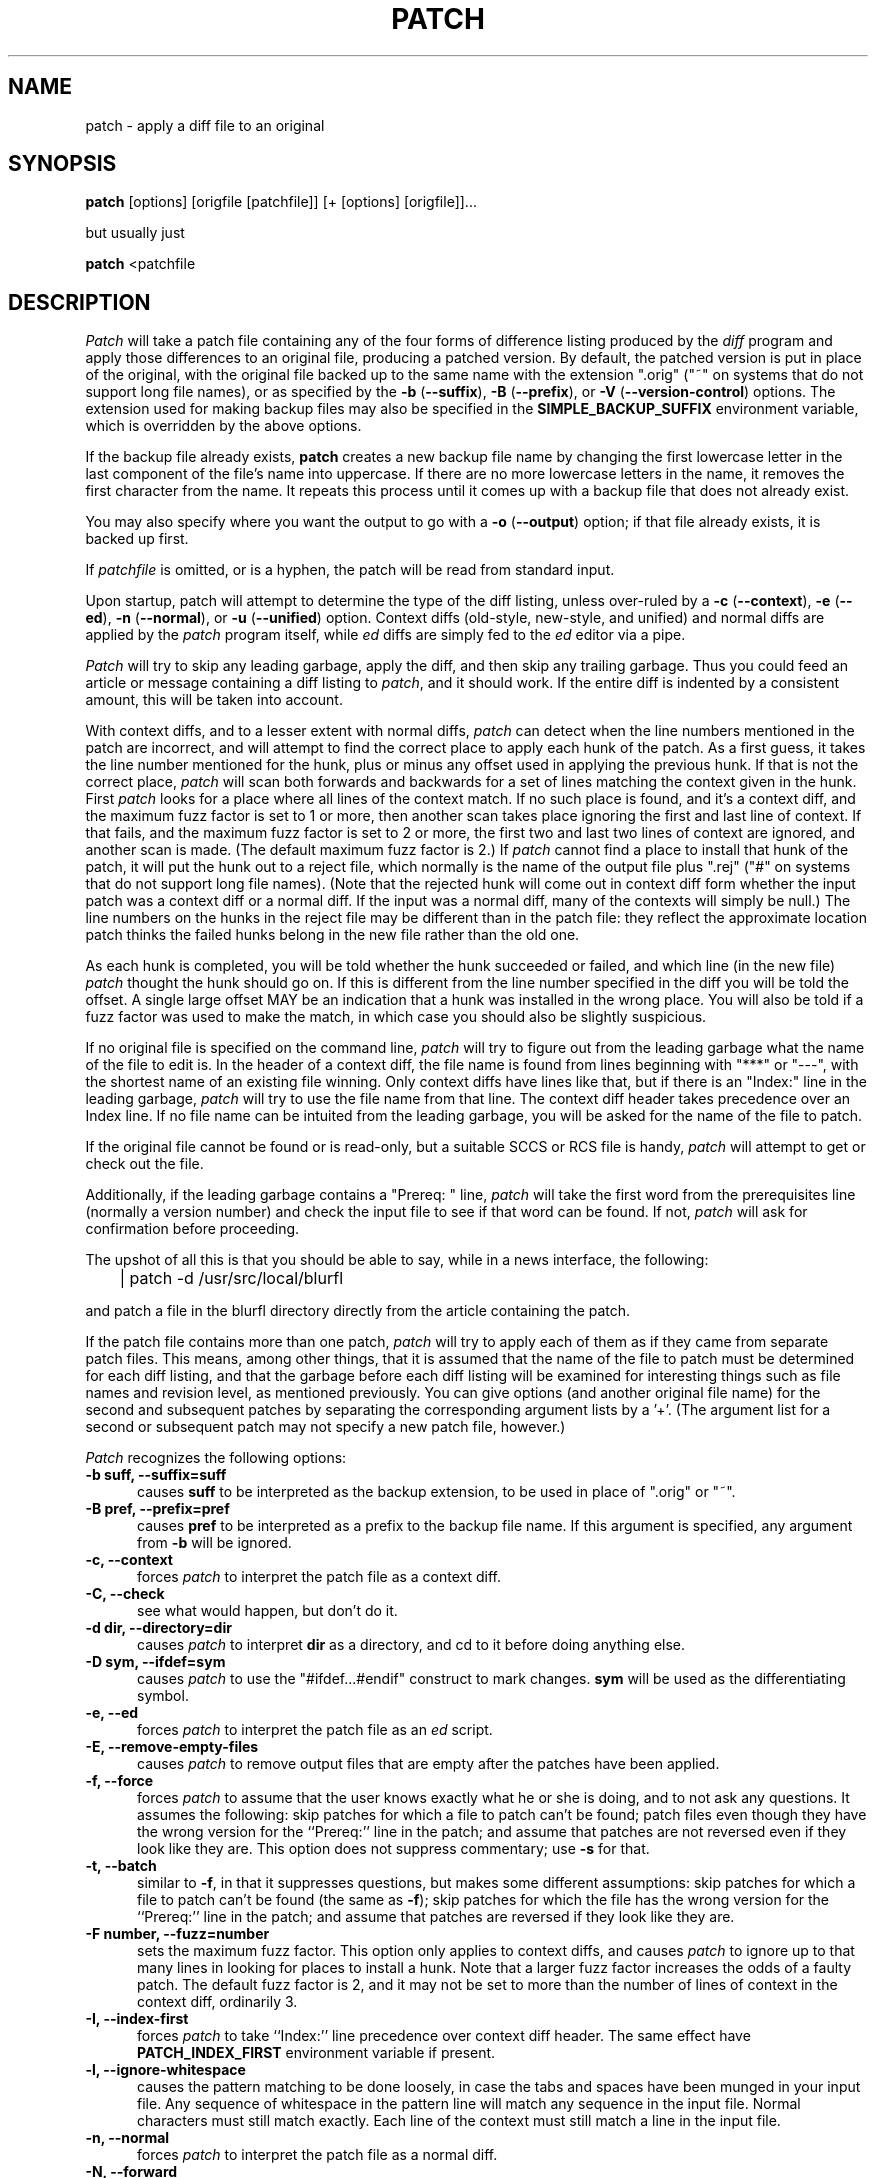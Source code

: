 .\" -*- nroff -*-
.rn '' }`
'\" $FreeBSD$
'\" 
'\" $Log: patch.1,v $
'\" Revision 1.9  1998/01/22 07:44:03  ache
'\" Add PATCH_INDEX_FIRST environment variable to do the same as -I option
'\"
'\" Revision 1.8  1998/01/21 15:10:13  ache
'\" Add -I or --index-first option to take Index: precedence over context diff,
'\" as it was in hacked FreeBSD version
'\"
'\" Revision 1.7  1998/01/21 14:37:21  ache
'\" Resurrect patch 2.1 without FreeBSD Index: hack
'\"
'\" Revision 1.5.2.1  1998/01/11 20:45:30  ache
'\" Back out rev1.5 change, Index: precedence restored to historycal behaviour
'\"
'\" Revision 1.4  1994/02/25 21:45:59  phk
'\" added the -C/-check again.
'\"
.\" Revision 1.3  1994/02/17  22:20:33  jkh
.\" Put this back - I was somehow under the erroneous impression that patch was in
.\" ports, until I saw the the commit messages, that is! :-)  All changed backed out.
.\"
.\" Revision 1.2  1994/02/17  22:16:02  jkh
.\" From Poul-Henning Kamp -  Implement a -C option to verify the integrity of
.\" a patch before actually applying it.
.\"
.\" Revision 1.1.1.1  1993/06/19  14:21:51  paul
.\" b-maked patch-2.10
.\"
'\" Revision 2.0.1.2  88/06/22  20:47:18  lwall
'\" patch12: now avoids Bell System Logo
'\" 
'\" Revision 2.0.1.1  88/06/03  15:12:51  lwall
'\" patch10: -B switch was contributed.
'\" 
'\" Revision 2.0  86/09/17  15:39:09  lwall
'\" Baseline for netwide release.
'\" 
'\" Revision 1.4  86/08/01  19:23:22  lwall
'\" Documented -v, -p, -F.
'\" Added notes to patch senders.
'\" 
'\" Revision 1.3  85/03/26  15:11:06  lwall
'\" Frozen.
'\" 
'\" Revision 1.2.1.4  85/03/12  16:14:27  lwall
'\" Documented -p.
'\" 
'\" Revision 1.2.1.3  85/03/12  16:09:41  lwall
'\" Documented -D.
'\" 
'\" Revision 1.2.1.2  84/12/05  11:06:55  lwall
'\" Added -l switch, and noted bistability bug.
'\" 
'\" Revision 1.2.1.1  84/12/04  17:23:39  lwall
'\" Branch for sdcrdcf changes.
'\" 
'\" Revision 1.2  84/12/04  17:22:02  lwall
'\" Baseline version.
'\" 
.de Sh
.br
.ne 5
.PP
\fB\\$1\fR
.PP
..
.de Sp
.if t .sp .5v
.if n .sp
..
'\"
'\"     Set up \*(-- to give an unbreakable dash;
'\"     string Tr holds user defined translation string.
'\"     Bell System Logo is used as a dummy character.
'\"
.ie n \{\
.tr \(*W-\*(Tr
.ds -- \(*W-
.if (\n(.H=4u)&(1m=24u) .ds -- \(*W\h'-12u'\(*W\h'-12u'-\" diablo 10 pitch
.if (\n(.H=4u)&(1m=20u) .ds -- \(*W\h'-12u'\(*W\h'-8u'-\" diablo 12 pitch
.ds L" ""
.ds R" ""
.ds L' '
.ds R' '
'br \}
.el \{\
.ds -- \(em\|
.tr \*(Tr
.ds L" ``
.ds R" ''
.ds L' `
.ds R' '
'br\}
.TH PATCH 1 LOCAL
.SH NAME
patch - apply a diff file to an original
.SH SYNOPSIS
.B patch
[options] [origfile [patchfile]] [+ [options] [origfile]]...
.sp
but usually just
.sp
.B patch
<patchfile
.SH DESCRIPTION
.I Patch
will take a patch file containing any of the four forms of difference
listing produced by the
.I diff
program and apply those differences to an original file, producing a patched
version.
By default, the patched version is put in place of the original, with
the original file backed up to the same name with the
extension \*(L".orig\*(R" (\*(L"~\*(R" on systems that do not
support long file names), or as specified by the
\fB\-b\fP (\fB\-\-suffix\fP),
\fB\-B\fP (\fB\-\-prefix\fP),
or
\fB\-V\fP (\fB\-\-version\-control\fP)
options.
The extension used for making backup files may also be specified in the
.B SIMPLE_BACKUP_SUFFIX
environment variable, which is overridden by the above options.
.PP
If the backup file already exists,
.B patch
creates a new backup file name by changing the first lowercase letter
in the last component of the file's name into uppercase.  If there are
no more lowercase letters in the name, it removes the first character
from the name.  It repeats this process until it comes up with a
backup file that does not already exist.
.PP
You may also specify where you want the output to go with a
\fB\-o\fP (\fB\-\-output\fP)
option; if that file already exists, it is backed up first.
.PP
If
.I patchfile
is omitted, or is a hyphen, the patch will be read from standard input.
.PP
Upon startup, patch will attempt to determine the type of the diff listing,
unless over-ruled by a
\fB\-c\fP (\fB\-\-context\fP),
\fB\-e\fP (\fB\-\-ed\fP),
\fB\-n\fP (\fB\-\-normal\fP),
or
\fB\-u\fP (\fB\-\-unified\fP)
option.
Context diffs (old-style, new-style, and unified) and
normal diffs are applied by the
.I patch
program itself, while
.I ed
diffs are simply fed to the
.I ed
editor via a pipe.
.PP
.I Patch
will try to skip any leading garbage, apply the diff,
and then skip any trailing garbage.
Thus you could feed an article or message containing a
diff listing to
.IR patch ,
and it should work.
If the entire diff is indented by a consistent amount,
this will be taken into account.
.PP
With context diffs, and to a lesser extent with normal diffs,
.I patch
can detect when the line numbers mentioned in the patch are incorrect,
and will attempt to find the correct place to apply each hunk of the patch.
As a first guess, it takes the line number mentioned for the hunk, plus or
minus any offset used in applying the previous hunk.
If that is not the correct place,
.I patch
will scan both forwards and backwards for a set of lines matching the context
given in the hunk.
First
.I patch
looks for a place where all lines of the context match.
If no such place is found, and it's a context diff, and the maximum fuzz factor
is set to 1 or more, then another scan takes place ignoring the first and last
line of context.
If that fails, and the maximum fuzz factor is set to 2 or more,
the first two and last two lines of context are ignored,
and another scan is made.
(The default maximum fuzz factor is 2.)
If
.I patch
cannot find a place to install that hunk of the patch, it will put the
hunk out to a reject file, which normally is the name of the output file
plus \*(L".rej\*(R" (\*(L"#\*(R" on systems that do not support
long file names).
(Note that the rejected hunk will come out in context diff form whether the
input patch was a context diff or a normal diff.
If the input was a normal diff, many of the contexts will simply be null.)
The line numbers on the hunks in the reject file may be different than
in the patch file: they reflect the approximate location patch thinks the
failed hunks belong in the new file rather than the old one.
.PP
As each hunk is completed, you will be told whether the hunk succeeded or
failed, and which line (in the new file)
.I patch
thought the hunk should go on.
If this is different from the line number specified in the diff you will
be told the offset.
A single large offset MAY be an indication that a hunk was installed in the
wrong place.
You will also be told if a fuzz factor was used to make the match, in which
case you should also be slightly suspicious.
.PP
If no original file is specified on the command line,
.I patch
will try to figure out from the leading garbage what the name of the file
to edit is.
In the header of a context diff, the file name is found from lines beginning
with \*(L"***\*(R" or \*(L"---\*(R", with the shortest name of an existing
file winning.
Only context diffs have lines like that, but if there is an \*(L"Index:\*(R"
line in the leading garbage,
.I patch
will try to use the file name from that line.
The context diff header takes precedence over an Index line.
If no file name can be intuited from the leading garbage, you will be asked
for the name of the file to patch.
.PP
If the original file cannot be found or is read-only, but a suitable
SCCS or RCS file is handy,
.I patch
will attempt to get or check out the file.
.PP
Additionally, if the leading garbage contains a \*(L"Prereq: \*(R" line,
.I patch
will take the first word from the prerequisites line (normally a version
number) and check the input file to see if that word can be found.
If not,
.I patch
will ask for confirmation before proceeding.
.PP
The upshot of all this is that you should be able to say, while in a news
interface, the following:
.Sp
	| patch -d /usr/src/local/blurfl
.Sp
and patch a file in the blurfl directory directly from the article containing
the patch.
.PP
If the patch file contains more than one patch,
.I patch
will try to apply each of them as if they came from separate patch files.
This means, among other things, that it is assumed that the name of the file
to patch must be determined for each diff listing,
and that the garbage before each diff listing will
be examined for interesting things such as file names and revision level, as
mentioned previously.
You can give options (and another original file name) for the second and
subsequent patches by separating the corresponding argument lists
by a \*(L'+\*(R'.
(The argument list for a second or subsequent patch may not specify a new
patch file, however.)
.PP
.I Patch
recognizes the following options:
.TP 5
.B "\-b suff, \-\-suffix=suff"
causes
.B suff
to be interpreted as the backup extension, to be
used in place of \*(L".orig\*(R" or \*(L"~\*(R".
.TP 5
.B "\-B pref, \-\-prefix=pref"
causes
.B pref
to be interpreted as a prefix to the backup file
name. If this argument is specified, any argument from
.B \-b
will be ignored.
.TP 5
.B "\-c, \-\-context"
forces
.I patch
to interpret the patch file as a context diff.
.TP 5
.B "\-C, \-\-check"
see what would happen, but don't do it.
.TP 5
.B "\-d dir, \-\-directory=dir"
causes
.I patch
to interpret
.B dir
as a directory, and cd to it before doing
anything else.
.TP 5
.B "\-D sym, \-\-ifdef=sym"
causes
.I patch
to use the "#ifdef...#endif" construct to mark changes.
.B sym
will be used as the differentiating symbol.
.TP 5
.B "\-e, \-\-ed"
forces
.I patch
to interpret the patch file as an
.I ed
script.
.TP 5
.B "\-E, \-\-remove\-empty\-files"
causes
.I patch
to remove output files that are empty after the patches have been applied.
.TP 5
.B "\-f, \-\-force"
forces
.I patch
to assume that the user knows exactly what he or she is doing, and to not
ask any questions.  It assumes the following: skip patches for which a
file to patch can't be found; patch files even though they have the
wrong version for the ``Prereq:'' line in the patch; and assume that
patches are not reversed even if they look like they are.
This option does not suppress commentary; use
.B \-s
for that.
.TP 5
.B "\-t, \-\-batch"
similar to
.BR \-f ,
in that it suppresses questions, but makes some different assumptions:
skip patches for which a file to patch can't be found (the same as \fB\-f\fP);
skip patches for which the file has the wrong version for the ``Prereq:'' line
in the patch; and assume that patches are reversed if they look like
they are.
.TP 5
.B "\-F number, \-\-fuzz=number"
sets the maximum fuzz factor.
This option only applies to context diffs, and causes
.I patch
to ignore up to that many lines in looking for places to install a hunk.
Note that a larger fuzz factor increases the odds of a faulty patch.
The default fuzz factor is 2, and it may not be set to more than
the number of lines of context in the context diff, ordinarily 3.
.TP 5
.B "\-I, \-\-index-first"
forces
.I patch
to take ``Index:'' line precedence over context diff header.
The same effect have
.B PATCH_INDEX_FIRST
environment variable if present.
.TP 5
.B "\-l, \-\-ignore\-whitespace"
causes the pattern matching to be done loosely, in case the tabs and
spaces have been munged in your input file.
Any sequence of whitespace in the pattern line will match any sequence
in the input file.
Normal characters must still match exactly.
Each line of the context must still match a line in the input file.
.TP 5
.B "\-n, \-\-normal"
forces
.I patch
to interpret the patch file as a normal diff.
.TP 5
.B "\-N, \-\-forward"
causes
.I patch
to ignore patches that it thinks are reversed or already applied.
See also
.B \-R .
.TP 5
.B "\-o file, \-\-output=file"
causes
.B file
to be interpreted as the output file name.
.TP 5
.B "\-p[number], \-\-strip[=number]"
sets the pathname strip count,
which controls how pathnames found in the patch file are treated, in case
the you keep your files in a different directory than the person who sent
out the patch.
The strip count specifies how many slashes are to be stripped from
the front of the pathname.
(Any intervening directory names also go away.)
For example, supposing the file name in the patch file was
.sp
	/u/howard/src/blurfl/blurfl.c
.sp
setting
.B \-p
or
.B \-p0
gives the entire pathname unmodified,
.B \-p1
gives
.sp
	u/howard/src/blurfl/blurfl.c
.sp
without the leading slash,
.B \-p4
gives
.sp
	blurfl/blurfl.c
.sp
and not specifying
.B \-p
at all just gives you "blurfl.c", unless all of the directories in the
leading path (u/howard/src/blurfl) exist and that path is relative,
in which case you get the entire pathname unmodified.
Whatever you end up with is looked for either in the current directory,
or the directory specified by the
.B \-d
option.
.TP 5
.B "\-r file, \-\-reject\-file=file"
causes
.B file
to be interpreted as the reject file name.
.TP 5
.B "\-R, \-\-reverse"
tells
.I patch
that this patch was created with the old and new files swapped.
(Yes, I'm afraid that does happen occasionally, human nature being what it
is.)
.I Patch
will attempt to swap each hunk around before applying it.
Rejects will come out in the swapped format.
The
.B \-R
option will not work with
.I ed
diff scripts because there is too little
information to reconstruct the reverse operation.
.Sp
If the first hunk of a patch fails,
.I patch
will reverse the hunk to see if it can be applied that way.
If it can, you will be asked if you want to have the
.B \-R
option set.
If it can't, the patch will continue to be applied normally.
(Note: this method cannot detect a reversed patch if it is a normal diff
and if the first command is an append (i.e. it should have been a delete)
since appends always succeed, due to the fact that a null context will match
anywhere.
Luckily, most patches add or change lines rather than delete them, so most
reversed normal diffs will begin with a delete, which will fail, triggering
the heuristic.)
.TP 5
.B "\-s, \-\-silent, \-\-quiet"
makes
.I patch
do its work silently, unless an error occurs.
.TP 5
.B "\-S, \-\-skip"
causes
.I patch
to ignore this patch from the patch file, but continue on looking
for the next patch in the file.
Thus
.sp
	patch -S + -S + <patchfile
.sp
will ignore the first and second of three patches.
.TP 5
.B "\-u, \-\-unified"
forces
.I patch
to interpret the patch file as a unified context diff (a unidiff).
.TP 5
.B "\-v, \-\-version"
causes
.I patch
to print out its revision header and patch level.
.TP 5
.B "\-V method, \-\-version\-\-control=method"
causes
.B method
to be interpreted as a method for creating
backup file names.  The type of backups made can also be given in the
.B VERSION_CONTROL
environment variable, which is overridden by this option.
The
.B -B
option overrides this option, causing the prefix to always be used for
making backup file names.
The value of the
.B VERSION_CONTROL
environment variable and the argument to the
.B -V
option are like the GNU
Emacs `version-control' variable; they also recognize synonyms that
are more descriptive.  The valid values are (unique abbreviations are
accepted):
.RS
.TP
`t' or `numbered'
Always make numbered backups.
.TP
`nil' or `existing'
Make numbered backups of files that already
have them, simple backups of the others.
This is the default.
.TP
`never' or `simple'
Always make simple backups.
.RE
.TP 5
.B "\-x number, \-\-debug=number"
sets internal debugging flags, and is of interest only to
.I patch
patchers.
.SH AUTHOR
Larry Wall <lwall@netlabs.com>
.br
with many other contributors.
.SH ENVIRONMENT
.TP
.B TMPDIR
Directory to put temporary files in; default is /tmp.
.TP
.B SIMPLE_BACKUP_SUFFIX
Extension to use for backup file names instead of \*(L".orig\*(R" or
\*(L"~\*(R".
.TP
.B VERSION_CONTROL
Selects when numbered backup files are made.
.SH FILES
$TMPDIR/patch*
.SH SEE ALSO
diff(1)
.SH NOTES FOR PATCH SENDERS
There are several things you should bear in mind if you are going to
be sending out patches.
First, you can save people a lot of grief by keeping a patchlevel.h file
which is patched to increment the patch level as the first diff in the
patch file you send out.
If you put a Prereq: line in with the patch, it won't let them apply
patches out of order without some warning.
Second, make sure you've specified the file names right, either in a
context diff header, or with an Index: line.
If you are patching something in a subdirectory, be sure to tell the patch
user to specify a 
.B \-p
option as needed.
Third, you can create a file by sending out a diff that compares a
null file to the file you want to create.
This will only work if the file you want to create doesn't exist already in
the target directory.
Fourth, take care not to send out reversed patches, since it makes people wonder
whether they already applied the patch.
Fifth, while you may be able to get away with putting 582 diff listings into
one file, it is probably wiser to group related patches into separate files in
case something goes haywire.
.SH DIAGNOSTICS
Too many to list here, but generally indicative that
.I patch
couldn't parse your patch file.
.PP
The message \*(L"Hmm...\*(R" indicates that there is unprocessed text in
the patch file and that
.I patch
is attempting to intuit whether there is a patch in that text and, if so,
what kind of patch it is.
.PP
.I Patch
will exit with a non-zero status if any reject files were created.
When applying a set of patches in a loop it behooves you to check this
exit status so you don't apply a later patch to a partially patched file.
.SH CAVEATS
.I Patch
cannot tell if the line numbers are off in an
.I ed
script, and can only detect
bad line numbers in a normal diff when it finds a \*(L"change\*(R" or
a \*(L"delete\*(R" command.
A context diff using fuzz factor 3 may have the same problem.
Until a suitable interactive interface is added, you should probably do
a context diff in these cases to see if the changes made sense.
Of course, compiling without errors is a pretty good indication that the patch
worked, but not always.
.PP
.I Patch
usually produces the correct results, even when it has to do a lot of
guessing.
However, the results are guaranteed to be correct only when the patch is
applied to exactly the same version of the file that the patch was
generated from.
.SH BUGS
Could be smarter about partial matches, excessively \&deviant offsets and
swapped code, but that would take an extra pass.
.PP
If code has been duplicated (for instance with #ifdef OLDCODE ... #else ...
#endif),
.I patch
is incapable of patching both versions, and, if it works at all, will likely
patch the wrong one, and tell you that it succeeded to boot.
.PP
If you apply a patch you've already applied,
.I patch
will think it is a reversed patch, and offer to un-apply the patch.
This could be construed as a feature.
.rn }` ''
